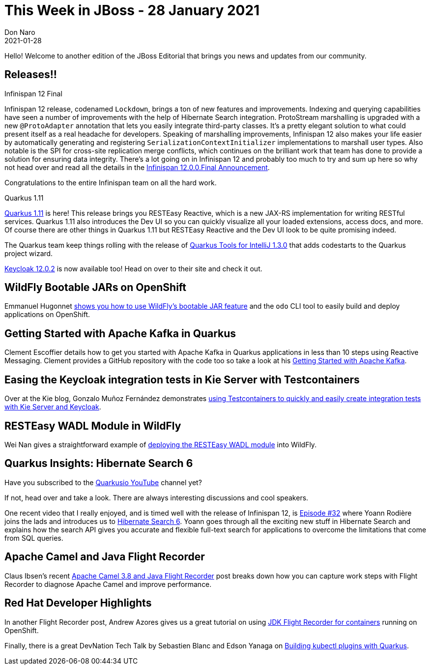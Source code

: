 = This Week in JBoss - 28 January 2021
Don Naro
2021-01-28
:tags: quarkus, infinispan, openshift, camel, kafka, wildfly, keycloak

Hello! Welcome to another edition of the JBoss Editorial that brings you news and updates from our community.

== Releases!!

.Infinispan 12 Final

Infinispan 12 release, codenamed `Lockdown`, brings a ton of new features and improvements.
Indexing and querying capabilities have seen a number of improvements with the help of Hibernate Search integration.
ProtoStream marshalling is upgraded with a new `@ProtoAdapter` annotation that lets you easily integrate third-party classes.
It's a pretty elegant solution to what could present itself as a real headache for developers.
Speaking of marshalling improvements, Infinispan 12 also makes your life easier by automatically generating and registering `SerializationContextInitializer` implementations to marshall user types.
Also notable is the SPI for cross-site replication merge conflicts, which continues on the brilliant work that team has done to provide a solution for ensuring data integrity.
There's a lot going on in Infinispan 12 and probably too much to try and sum up here so why not head over and read all the details in the link:https://infinispan.org/blog/2021/01/25/infinispan-12-final[Infinispan 12.0.0.Final Announcement].

Congratulations to the entire Infinispan team on all the hard work.

.Quarkus 1.11

link:https://quarkus.io/blog/quarkus-1-11-0-final-released/[Quarkus 1.11] is here!
This release brings you RESTEasy Reactive, which is a new JAX-RS implementation for writing RESTful services.
Quarkus 1.11 also introduces the Dev UI so you can quickly visualize all your loaded extensions, access docs, and more.
Of course there are other things in Quarkus 1.11 but RESTEasy Reactive and the Dev UI look to be quite promising indeed.

The Quarkus team keep things rolling with the release of link:https://quarkus.io/blog/intellij-quarkus-tools-1.3.0/[Quarkus Tools for IntelliJ 1.3.0] that adds codestarts to the Quarkus project wizard.

link:https://www.keycloak.org//2021/01/keycloak-1202-released.html[Keycloak 12.0.2] is now available too!
Head on over to their site and check it out.

== WildFly Bootable JARs on OpenShift

Emmanuel Hugonnet link:https://www.wildfly.org//news/2021/01/24/odo-bootable-jar/[shows you how to use WildFly's bootable JAR feature] and the `odo` CLI tool to easily build and deploy applications on OpenShift.

== Getting Started with Apache Kafka in Quarkus

Clement Escoffier details how to get you started with Apache Kafka in Quarkus applications in less than 10 steps using Reactive Messaging.
Clement provides a GitHub repository with the code too so take a look at his link:https://quarkus.io/blog/getting-started-kafka/[Getting Started with Apache Kafka].

== Easing the Keycloak integration tests in Kie Server with Testcontainers

Over at the Kie blog, Gonzalo Muñoz Fernández demonstrates link:https://blog.kie.org/2021/01/keycloak-integration-tests-in-kie-server-with-testcontainers.html[using Testcontainers to quickly and easily create integration tests with Kie Server and Keycloak].

== RESTEasy WADL Module in WildFly

Wei Nan gives a straightforward example of link:https://resteasy.github.io/2021/01/18/deploy-resteasy-wadl-to-wildfly/[deploying the RESTEasy WADL module] into WildFly.

== Quarkus Insights: Hibernate Search 6

Have you subscribed to the link:https://www.youtube.com/c/Quarkusio/videos[Quarkusio YouTube] channel yet?

If not, head over and take a look.
There are always interesting discussions and cool speakers.

One recent video that I really enjoyed, and is timed well with the release of Infinispan 12, is link:https://www.youtube.com/watch?v=hwxWx-ORVwM[Episode #32] where Yoann Rodière joins the lads and introduces us to link:https://hibernate.org/search/releases/6.0/#whats-new[Hibernate Search 6].
Yoann goes through all the exciting new stuff in Hibernate Search and explains how the search API gives you accurate and flexible full-text search for applications to overcome the limitations that come from SQL queries.

== Apache Camel and Java Flight Recorder

Claus Ibsen's recent link:http://www.davsclaus.com/2021/01/apache-camel-38-and-java-flight-recorder.html[Apache Camel 3.8 and Java Flight Recorder] post breaks down how you can capture work steps with Flight Recorder to diagnose Apache Camel and improve performance.

== Red Hat Developer Highlights

In another Flight Recorder post, Andrew Azores gives us a great tutorial on using link:https://developers.redhat.com/blog/2021/01/25/introduction-to-containerjfr-jdk-flight-recorder-for-containers/[JDK Flight Recorder for containers] running on OpenShift.

Finally, there is a great DevNation Tech Talk by Sebastien Blanc and Edson Yanaga on link:https://developers.redhat.com/devnation/tech-talks/kubectl-quarkus[Building kubectl plugins with Quarkus].
